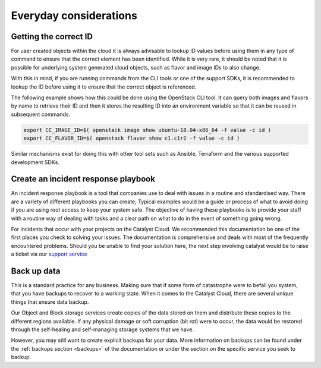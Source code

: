 
***********************
Everyday considerations
***********************

Getting the correct ID
======================

For user created objects within the cloud it is always advisable to lookup ID
values before using them in any type of command to ensure that the correct
element has been identified. While it is very rare, it should be noted that it
is possible for underlying system generated cloud objects, such as flavor and
image IDs to also change.

With this in mind, if you are running commands from the CLI tools or one of the
support SDKs, it is recommended to lookup the ID before using it to ensure that
the correct object is referenced.

The following example shows how this could be done using the OpenStack CLI
tool. It can query both images and flavors by name to retrieve their ID
and then it stores the resulting ID into an environment variable so that
it can be reused in subsequent commands.

.. code-block:: bash

    export CC_IMAGE_ID=$( openstack image show ubuntu-18.04-x86_64 -f value -c id )
    export CC_FLAVOR_ID=$( openstack flavor show c1.c1r2 -f value -c id )

Similar mechanisms exist for doing this with other tool sets such as Ansible,
Terraform and the various supported development SDKs.

Create an incident response playbook
====================================

An incident response playbook is a tool that companies use to deal with
issues in a routine and standardised way. There are a variety of different
playbooks you can create; Typical examples would be a guide or process of what
to avoid doing if you are using root access to keep your system safe.
The objective of having these playbooks is to provide your staff with a routine
way of dealing with tasks and a clear path on what to do in the event of
something going wrong.

For incidents that occur with your projects on the Catalyst Cloud. We
recommended this documentation be one of the first places you check to solving
your issues. The documentation is comprehensive and deals with most of the
frequently encountered problems. Should you be unable to find your solution
here, the next step involving catalyst would be to raise a ticket via our
`support service`_

.. _`support service`: https://catalystcloud.nz/support/support-centre/

Back up data
============

This is a standard practice for any business. Making sure that if some form
of catastrophe were to befall you system, that you have backups to recover
to a working state. When it comes to the Catalyst Cloud, there are several
unique things that ensure data backup.

Our Object and Block storage services create copies of the data stored on them
and distribute these copies to the different regions available.
If any physical damage or soft corruption (bit rot) were to occur, the data
would be restored through the self-healing and self-managing storage
systems that we have.

However, you may still want to create explicit backups for your data. More
information on backups can be found under the :ref:`backups section <backups>`
of the documentation or under the section on the specific service you seek to
backup.
